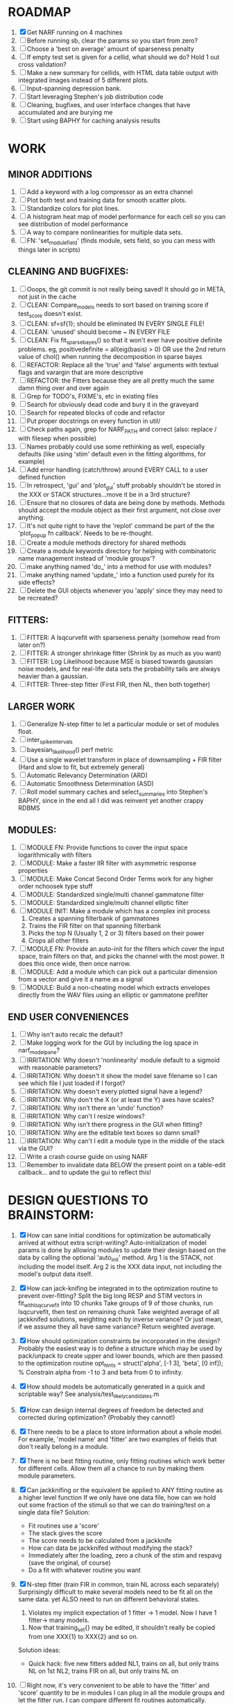 * ROADMAP
  1. [X] Get NARF running on 4 machines
  2. [ ] Before running sb, clear the params so you start from zero?
  3. [ ] Choose a 'best on average' amount of sparseness penalty
  4. [ ] If empty test set is given for a cellid, what should we do? Hold 1 out cross validation?
  5. [ ] Make a new summary for cellids, with HTML data table output with integrated images instead of 5 different plots.
  6. [ ] Input-spanning depression bank. 
  7. [ ] Start leveraging Stephen's job distribution code
  8. [ ] Cleaning, bugfixes, and user interface changes that have accumulated and are burying me
  9. [ ] Start using BAPHY for caching analysis results

* WORK
** MINOR ADDITIONS
  1. [ ] Add a keyword with a log compressor as an extra channel
  2. [ ] Plot both test and training data for smooth scatter plots.
  3. [ ] Standardize colors for plot lines. 
  4. [ ] A histogram heat map of model performance for each cell so you can see distribution of model performance
  5. [ ] A way to compare nonlinearities for multiple data sets.  
  6. [ ] FN: 'set_module_field' (finds module, sets field, so you can mess with things later in scripts)

** CLEANING AND BUGFIXES:
  1. [ ] Ooops, the git commit is not really being saved! It should go in META, not just in the cache
  2. [ ] CLEAN: Compare_models needs to sort based on training score if test_score doesn't exist.
  3. [ ] CLEAN: sf=sf{1}; should be eliminated IN EVERY SINGLE FILE!
  4. [ ] CLEAN: 'unused' should become ~ IN EVERY FILE
  5. [ ] CLEAN: Fix fit_sparsebayes() so that it won't ever have positive definite problems. eg, positivedefinite = all(eig(basis) > 0) OR use the 2nd return value of chol() when running the decomposition in sparse bayes
  6. [ ] REFACTOR: Replace all the 'true' and 'false' arguments with textual flags and varargin that are more descriptive
  7. [ ] REFACTOR: the Fitters because they are all pretty much the same damn thing over and over again
  8. [ ] Grep for TODO's, FIXME's, etc in existing files
  9. [ ] Search for obviously dead code and bury it in the graveyard
  10. [ ] Search for repeated blocks of code and refactor
  11. [ ] Put proper docstrings on every function in util/
  12. [ ] Check paths again, grep for NARF_PATH and correct (also: replace / with filesep when possible)
  13. [ ] Names probably could use some rethinking as well, especially defaults (like using 'stim' default even in the fitting algorithms, for example)
  14. [ ] Add error handling (catch/throw) around EVERY CALL to a user defined function
  15. [ ] In retrospect, 'gui' and 'plot_gui' stuff probably shouldn't be stored in the XXX or STACK structures...move it be in a 3rd structure?
  16. [ ] Ensure that no closures of data are being done by methods. Methods should accept the module object as their first argument, not close over anything.
  17. [ ] It's not quite right to have the 'replot' command be part of the the 'plot_popup fn callback'. Needs to be re-thought.
  18. [ ] Create a module methods directory for shared methods
  19. [ ] Create a module keywords directory for helping with combinatoric name management instead of 'module groups'? 
  20. [ ] make anything named 'do_' into a method for use with modules?
  21. [ ] make anything named 'update_' into a function used purely for its side effects?
  22. [ ] Delete the GUI objects whenever you 'apply' since they may need to be recreated?

** FITTERS:
  1. [ ] FITTER: A lsqcurvefit with sparseness penalty (somehow read from later on?)
  2. [ ] FITTER: A stronger shrinkage fitter (Shrink by as much as you want)
  3. [ ] FITTER: Log Likelihood because MSE is biased towards gaussian noise models, and for real-life data sets the probability tails are always heavier than a gaussian. 
  4. [ ] FITTER: Three-step fitter (First FIR, then NL, then both together)

** LARGER WORK
  1. [ ] Generalize N-step fitter to let a particular module or set of modules float. 
  2. [ ] inter_spike_intervals 
  3. [ ] bayesian_likelihood() perf metric
  4. [ ] Use a single wavelet transform in place of downsampling + FIR filter (Hard and slow to fit, but extremely general)
  5. [ ] Automatic Relevancy Determination (ARD)
  6. [ ] Automatic Smoothness Determination (ASD)
  7. [ ] Roll model summary caches and select_summaries into Stephen's BAPHY, since in the end all I did was reinvent yet another crappy RDBMS

** MODULES:
  1. [ ] MODULE FN: Provide functions to cover the input space logarithmically with filters
  2. [ ] MODULE: Make a faster IIR filter with asymmetric response properties 
  3. [ ] MODULE: Make Concat Second Order Terms work for any higher order nchoosek type stuff
  4. [ ] MODULE: Standardized single/multi channel gammatone filter
  5. [ ] MODULE: Standardized single/multi channel elliptic filter 
  6. [ ] MODULE INIT: Make a module which has a complex init process
	 1) Creates a spanning filterbank of gammatones
	 2) Trains the FIR filter on that spanning filterbank
	 3) Picks the top N (Usually 1, 2 or 3) filters based on their power
	 4) Crops all other filters
  7. [ ] MODULE FN: Provide an auto-init for the filters which cover the input space, train filters on that, and picks the channel with the most power. It does this once wide, then once narrow.
  8. [ ] MODULE: Add a module which can pick out a particular dimension from a vector and give it a name as a signal
  9. [ ] MODULE: Build a non-cheating model which extracts envelopes directly from the WAV files using an elliptic or gammatone prefilter

** END USER CONVENIENCES
  1. [ ] Why isn't auto recalc the default?
  2. [ ] Make logging work for the GUI by including the log space in narf_modelpane?
  3. [ ] IRRITATION: Why doesn't 'nonlinearity' module default to a sigmoid with reasonable parameters?
  4. [ ] IRRITATION: Why doesn't it show the model save filename so I can see which file I just loaded if I forgot?
  5. [ ] IRRITATION: Why doesn't every plotted signal have a legend?
  6. [ ] IRRITATION: Why don't the X (or at least the Y) axes have scales?
  7. [ ] IRRITATION: Why isn't there an 'undo' function?
  8. [ ] IRRITATION: Why can't I resize windows?
  9. [ ] IRRITATION: Why isn't there progress in the GUI when fitting?
  10. [ ] IRRITATION: Why are the editable text boxes so damn small?
  11. [ ] IRRITATION: Why can't I edit a module type in the middle of the stack via the GUI?
  12. [ ] Write a crash course guide on using NARF
  13. [ ] Remember to invalidate data BELOW the present point on a table-edit callback... and to update the gui to reflect this!
  
* DESIGN QUESTIONS TO BRAINSTORM:
  1. [X] How can sane initial conditions for optimization be automatically arrived at without extra script-writing?
	 Auto-initialization of model params is done by allowing modules to update their design based on the data by calling the optional 'auto_init' method.
	 Arg 1 is the STACK, not including the model itself. 
	 Arg 2 is the XXX data input, not including the model's output data itself. 
  2. [X] How can jack-knifing be integrated in to the optimization routine to prevent over-fitting?
	 Split the big long RESP and STIM vectors in fit_with_lsqcurvefit into 10 chunks
	 Take groups of 9 of those chunks, run lsqcurvefit, then test on remaining chunk
	 Take weighted average of all jackknifed solutions, weighting each by inverse variance? Or just mean, if we assume they all have same variance?
	 Return weighted average.
  3. [X] How should optimization constraints be incorporated in the design?
	 Probably the easiest way is to define a structure which may be used by pack/unpack to create upper and lower bounds, which are then passed to the optimization routine
	 opt_hints = struct('alpha', [-1 3], 'beta', [0 inf]); % Constrain alpha from -1 to 3 and beta from 0 to infinity. 
  4. [X] How should models be automatically generated in a quick and scriptable way?
	 See analysis/test_likely_candidates.m
  5. [X] How can design internal degrees of freedom be detected and corrected during optimization?
	 (Probably they cannot!)
  6. [X] There needs to be a place to store information about a whole model. 
	 For example, 'model name' and 'fitter' are two examples of fields that don't really belong in a module.
  7. [X] There is no best fitting routine, only fitting routines which work better for different cells. Allow them all a chance to run by making them module parameters.
  8. [X] Can jackknifing or the equivalent be applied to ANY fitting routine as a higher level function
	 If we only have one data file, how can we hold out some fraction of the stimuli so that we can do training/test on a single data file?
	 Solution:
	 - Fit routines use a 'score'
	 - The stack gives the score
	 - The score needs to be calculated from a jackknife
	 - How can data be jackknifed without modifying the stack?
	 - Immediately after the loading, zero a chunk of the stim and respavg (save the original, of course)
	 - Do a fit with whatever routine you want
  9. [X] N-step fitter (train FIR in common, train NL across each separately)
	 Surprisingly difficult to make several models need to be fit all on the same data. yet ALSO need to run on different behavioral states. 
         1. Violates my implicit expectation of 1 fitter -> 1 model. Now I have 1 fitter-> many models.
	 2. Now that training_set{} may be edited, it shouldn't really be copied from one XXX{1} to XXX{2} and so on.
	 Solution ideas: 
	 - Quick hack: five new fitters added
	   NL1, trains on all, but only trains NL on 1st
	   NL2, trains FIR on all, but only trains NL on 
  10. [ ] Right now, it's very convenient to be able to have the 'fitter' and 'score' quantity to be in modules
	  I can plug in all the module groups and let the fitter run. I can compare different fit routines automatically.
	  However, a fitter is not really part of a module, it's part of a whole model.
	  Therefore, in the future, the fitter and score quantity should be stored in the model META structure.
	  On the other hand, I need to justify this: Why should this be done instead of leaving it in the STACK? What we have right now works and is convenient.
	  (Because we may want to try multiple fit routines, and pick the model with the best training score?)
	  (Because I expect that model specific fitters are necessary? That isn't a reason!)
	  ANSWER: A better way to achieve this type of thing would be to have mutating functions which mutate a default copy of the stack. (Kind of like how calculus of variations work)
	  By picking and choosing and intercombining these mutating functions, you could come up with many different variations.
	  They also would not be restricted to the somewhat arbitrary groupings which I came up with, and would let multiple parts of stack be mutated simultaneously.
  11. [ ] Right now, you can only instantiate a single GUI at a time. Could this be avoided and the design made more general?	  
	  To do this, instead of a _global_ STACK and XXX, they would be closed-over by the GUI object.
	  Then, there would need to be a 'update-gui' function which can use those closed over variables.
	  That fn could be called whenever you want to programmatically update it. 	  	  	 
  12. [ ] It is awkward in non-parametric non-linearity module to recalc the phi every time you need it for graphing. Some place to cache it would be good without risking cache staleness.
  13. [X] Nonparametric Nonlinearity (NPNL) linearizes anything. 
	  It is very much data-driven, which is great. 
	  On the other hand, it fits itself to linearize almost anything, so we somehow learn less than a simple, parameter-driven model. 
	  How can we balance complexity in the FIR or complexity in the NL?
	  ANSWER: Sparseness needs to be modeled on the FIR side, Smoothness on the NL side. 
  14. [X] How can LSQ curve fit use sparseness and smoothness metrics?
	  You can cheat and destroy the module system by looking later in the STACK for the MSE element. 
	  If the MSE module exists and has nonzero weights, add a bogus zero element the LSQ target vector, and a bogus LSQ prediction vector element with a value of the sqrt(smoothness_penalty).	  
	  
  15. [ ] Are neurons clusterable according to which models describe them well?
	  Are they really different populations of neurons, or just points along a continuum?
  16. [ ] ENDGAME: 
	  Is the end goal of this system something that:
	  - Spans the input space of nonlinearities?
	  - Spans the input space of depression?
	  - Has an inhibition and excitation filter?
	  - Has a NPNL for inhibition, and a NPNL for excitation?
	  - Uses ARD to eliminate all unimportant dimensions?
	  - Reports the best model?

*  UNESSENTIAL TODO ITEMS
  - [ ] Make gui plot functions response have two dropdowns to pick out colorbar thresholds for easier visualization?
  - [ ] Make it so baphy can be run _twice_, so that raw_stim_fs can be two different values (load envelope and wav data simultaneously)
  - [ ] MODULE: Add a filter that processess phase information from a stimulus, not just the magnitude
  - [ ] Write a function which swaps out the STACK into the BACKGROUND so you can 'hold' a model as a reference and play around with other settings, and see the results graphically by switching back and forth.
  - [ ] Try adding informative color to histograms and scatter plots
  - [ ] Try improving contrast of various intensity plots
  - [ ] Put a Button on the performance metric that launches an external figure if more plot space is needed.
  - [ ] Add a GUI button to load_stim_from_baphy to play the stimulus as a sound
  - [ ] FITTER: Crop N% out fitter:
	  1) quickfits FIR
	  2) then quickfits NL, 
	  3) measures distance from NL line, marks the N worst points
	  4) Looks them up by original indexes (before the sort and row averaging)
	  5) Inverts nonlinearity numerically to find input
	  6) Deconvolves FIR to find the spike that was bad
	  7) Deletes that bad spike from the data
	  8) Starts again with a shrinkage fitter that fits both together
  - [ ] Expressing NL smoothness regularizer as a matrix
	  A Tikhonov matrix for regression: 
	  diagonals are variance of each coef.
	  2nd diagonals would add some correlation from one FIR coef to the next (smoothness?).
  - [ ] Sparsity check:
	 For each model,
            for 1:num coefs
             Prune the least important coef
              plot performance
            Make a plot of the #coefs vs performance
  - [ ] A check of NL homoskedasticity (How much is the variance changing along the abscissa)	     
  - [ ] FITTER: SWARM. Hybrid fit routine which takes the top N% of models, scales all FIR powers to be the same, then shrinks them.
  - [ ] Get a histogram of the error of the NL. (Is it Gaussian or something else?)
